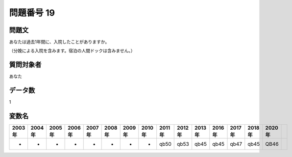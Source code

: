 ====================================================================================================
問題番号 19
====================================================================================================



.. rst-class:: question
問題文
==================


あなたは過去1年間に、入院したことがありますか。

（分娩による入院を含みます。宿泊の人間ドックは含みません。）







.. rst-class:: target
質問対象者
==================

あなた




.. rst-class:: question
データ数
==================


1




.. rst-class:: value_name
変数名
==================

.. csv-table::
   :header: 2003年 ,2004年 ,2005年 ,2006年 ,2007年 ,2008年 ,2009年 ,2010年 ,2011年 ,2012年 ,2013年 ,2016年 ,2017年 ,2018年 ,2020年

     -,  -,  -,  -,  -,  -,  -,  -,  qb50,  qb53,  qb45,  qb45,  qb47,  qb45,  QB46,
